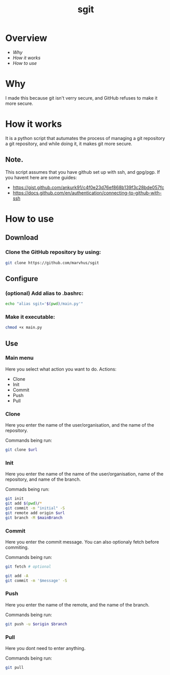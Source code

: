 #+title: sgit
#+description: Making git secure, because GitHub refuses to.

* Overview
- [[Why]]
- [[How it works]]
- [[How to use]]

* Why

I made this because git isn't verry secure,
and GitHub refuses to make it more secure.

* How it works

It is a python script that autumates the process of
managing a git repository a git repository,
and while doing it, it makes git more secure.

** Note.
This script assumes that you have github set up with ssh, and gpg/pgp.
If you havent here are some guides:
- https://gist.github.com/ankurk91/c4f0e23d76ef868b139f3c28bde057fc
- https://docs.github.com/en/authentication/connecting-to-github-with-ssh

* How to use

** Download

*** Clone the GitHub repository by using:
#+BEGIN_SRC bash
git clone https://github.com/marvhus/sgit
#+END_SRC

** Configure

*** (optional) Add alias to .bashrc:
#+BEGIN_SRC bash
echo "alias sgit='$(pwd)/main.py'"
#+END_SRC

*** Make it executable:
#+BEGIN_SRC bash
chmod +x main.py
#+END_SRC

** Use

*** Main menu

Here you select what action you want to do.
Actions:
- Clone
- Init
- Commit
- Push
- Pull

*** Clone

Here you enter the name of the user/organisation,
and the name of the repository.

Commands being run:
#+BEGIN_SRC bash
git clone $url
#+END_SRC

*** Init

Here you enter the name of the name of the user/organisation,
name of the repository, and name of the branch.

Commads being run:
#+BEGIN_SRC bash
git init
git add $(pwd)/*
git commit -m "initial" -S
git remote add origin $url
git branch -M $mainBranch
#+END_SRC

*** Commit

Here you enter the commit message. You can also optionaly fetch before commiting.

Commands being run:
#+BEGIN_SRC bash
git fetch # optional

git add -A
git commit -m '$message' -S
#+END_SRC

#+RESULTS:

*** Push

Here you enter the name of the remote, and the name of the branch.

Commands being run:
#+BEGIN_SRC bash
git push -u $origin $branch
#+END_SRC

*** Pull

Here you dont need to enter anything.

Commands being run:
#+BEGIN_SRC bash
git pull
#+END_SRC
